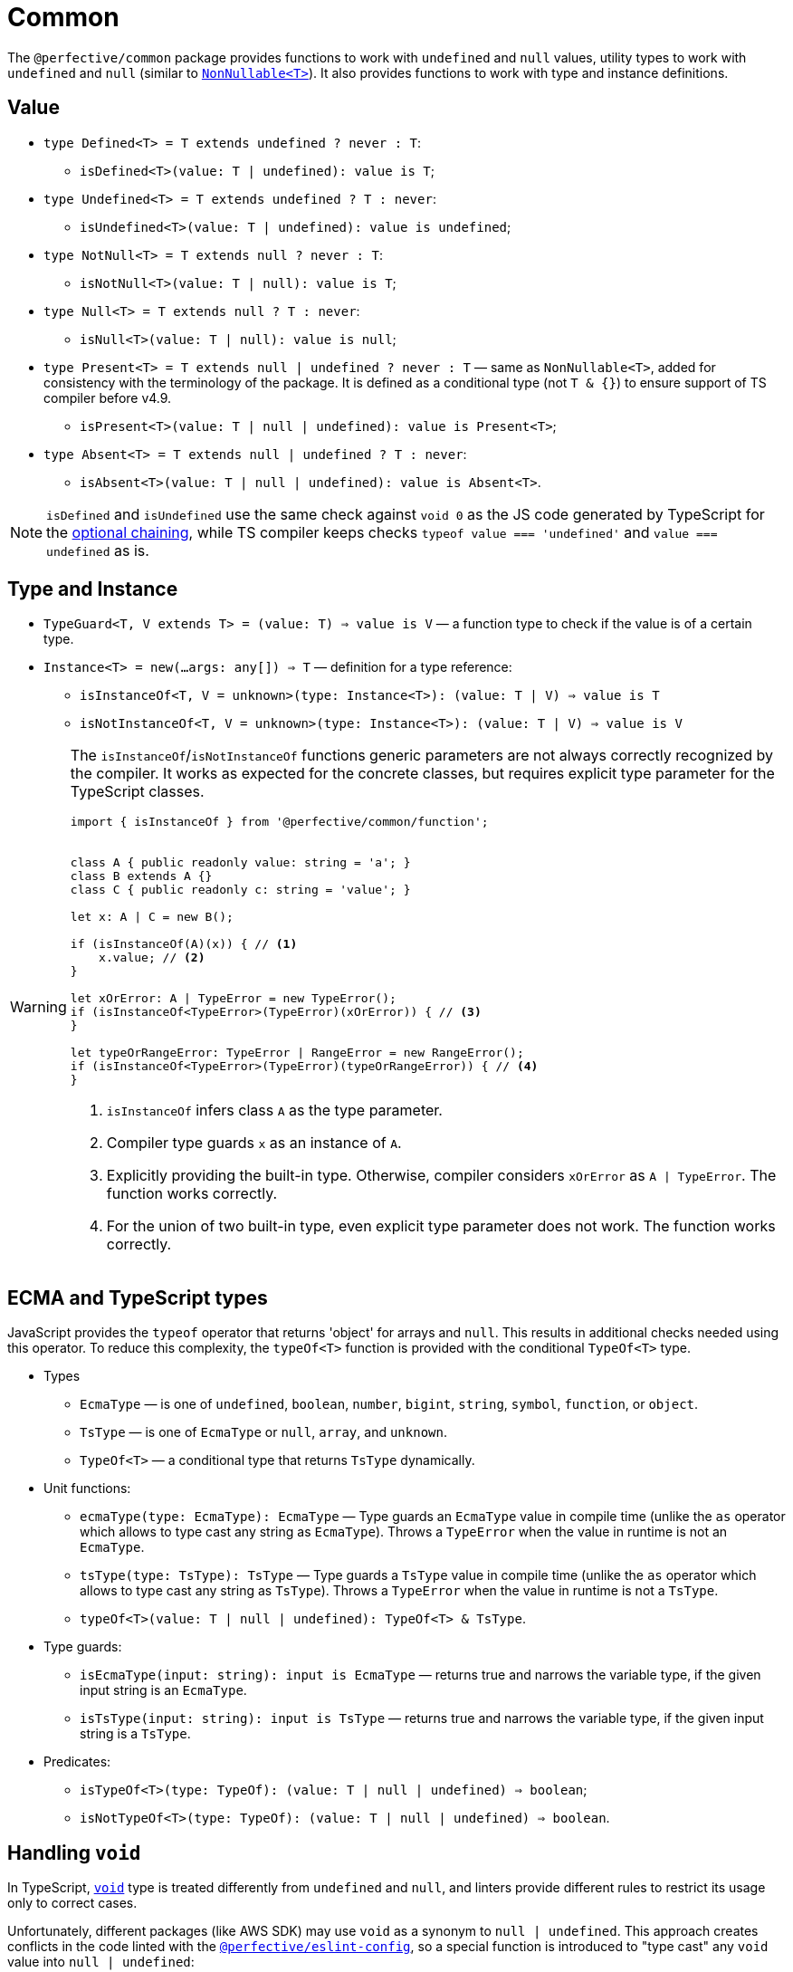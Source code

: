 = Common

The `@perfective/common` package provides functions to work with `undefined` and `null` values,
utility types to work with `undefined` and `null`
(similar to `link:https://www.typescriptlang.org/docs/handbook/utility-types.html#nonnullablet[NonNullable<T>]`).
It also provides functions to work with type and instance definitions.


== Value

* `type Defined<T> = T extends undefined ? never : T`:
** `isDefined<T>(value: T | undefined): value is T`;
+
* `type Undefined<T> = T extends undefined ? T : never`:
** `isUndefined<T>(value: T | undefined): value is undefined`;
+
* `type NotNull<T> = T extends null ? never : T`:
** `isNotNull<T>(value: T | null): value is T`;
+
* `type Null<T> = T extends null ? T : never`:
** `isNull<T>(value: T | null): value is null`;
+
* `type Present<T> = T extends null | undefined ? never : T`
— same as `NonNullable<T>`,
added for consistency with the terminology of the package.
It is defined as a conditional type (not `T & {}`) to ensure support of TS compiler before v4.9.
** `isPresent<T>(value: T | null | undefined): value is Present<T>`;
+
* `type Absent<T> = T extends null | undefined ? T : never`:
** `isAbsent<T>(value: T | null | undefined): value is Absent<T>`.

[NOTE]
====
`isDefined` and `isUndefined` use the same check against `void 0`
as the JS code generated by TypeScript for the
https://www.typescriptlang.org/docs/handbook/release-notes/typescript-3-7.html#optional-chaining[optional chaining],
while TS compiler keeps checks `typeof value === 'undefined'` and `value === undefined` as is.
====


== Type and Instance

* `TypeGuard<T, V extends T> = (value: T) => value is V`
— a function type to check if the value is of a certain type.
+
* `Instance<T> = new(...args: any[]) => T`
— definition for a type reference:
** `isInstanceOf<T, V = unknown>(type: Instance<T>): (value: T | V) => value is T`
** `isNotInstanceOf<T, V = unknown>(type: Instance<T>): (value: T | V) => value is V`

[WARNING]
====
The `isInstanceOf`/`isNotInstanceOf` functions generic parameters
are not always correctly recognized by the compiler.
It works as expected for the concrete classes,
but requires explicit type parameter for the TypeScript classes.

[source,typescript]
----
import { isInstanceOf } from '@perfective/common/function';


class A { public readonly value: string = 'a'; }
class B extends A {}
class C { public readonly c: string = 'value'; }

let x: A | C = new B();

if (isInstanceOf(A)(x)) { // <.>
    x.value; // <.>
}

let xOrError: A | TypeError = new TypeError();
if (isInstanceOf<TypeError>(TypeError)(xOrError)) { // <.>
}

let typeOrRangeError: TypeError | RangeError = new RangeError();
if (isInstanceOf<TypeError>(TypeError)(typeOrRangeError)) { // <.>
}

----
<1> `isInstanceOf` infers class `A` as the type parameter.
<2> Compiler type guards `x` as an instance of `A`.
<3> Explicitly providing the built-in type.
Otherwise, compiler considers `xOrError` as `A | TypeError`.
The function works correctly.
<4> For the union of two built-in type,
even explicit type parameter does not work.
The function works correctly.
====


== ECMA and TypeScript types

JavaScript provides the `typeof` operator that returns 'object' for arrays and `null`.
This results in additional checks needed using this operator.
To reduce this complexity, the `typeOf<T>` function is provided with the conditional `TypeOf<T>` type.

* Types
** `EcmaType`
— is one of `undefined`, `boolean`, `number`, `bigint`, `string`, `symbol`, `function`, or `object`.
** `TsType`
— is one of `EcmaType` or `null`, `array`, and `unknown`.
** `TypeOf<T>`
— a conditional type that returns `TsType` dynamically.
+
* Unit functions:
** `ecmaType(type: EcmaType): EcmaType`
— Type guards an `EcmaType` value in compile time
(unlike the `as` operator which allows to type cast any string as `EcmaType`).
Throws a `TypeError` when the value in runtime is not an `EcmaType`.
** `tsType(type: TsType): TsType`
— Type guards a `TsType` value in compile time
(unlike the `as` operator which allows to type cast any string as `TsType`).
Throws a `TypeError` when the value in runtime is not a `TsType`.
** `typeOf<T>(value: T | null | undefined): TypeOf<T> & TsType`.
+
* Type guards:
** `isEcmaType(input: string): input is EcmaType`
— returns true and narrows the variable type, if the given input string is an `EcmaType`.
** `isTsType(input: string): input is TsType`
— returns true and narrows the variable type, if the given input string is a `TsType`.
+
* Predicates:
** `isTypeOf<T>(type: TypeOf): (value: T | null | undefined) => boolean`;
** `isNotTypeOf<T>(type: TypeOf): (value: T | null | undefined) => boolean`.


== Handling `void`

In TypeScript, `link:https://www.typescriptlang.org/docs/handbook/basic-types.html#void[void]` type
is treated differently from `undefined` and `null`,
and linters provide different rules to restrict its usage only to correct cases.

Unfortunately, different packages (like AWS SDK) may use `void` as a synonym to `null | undefined`.
This approach creates conflicts in the code linted with the
`link:https://github.com/perfective/eslint-config[@perfective/eslint-config]`,
so a special function is introduced to "type cast" any `void` value into `null | undefined`:

* `voidable<T>(value: T | void): T | null | undefined`
